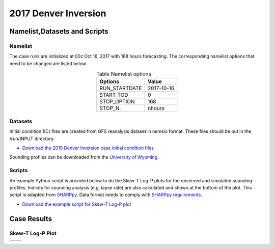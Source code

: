 .. BarryCase documentation master file, created by
   sphinx-quickstart on Mon Jul  6 13:31:15 2020.
   You can adapt this file completely to your liking, but it should at least
   contain the root `toctree` directive.



2017 Denver Inversion
=====================================
  

..............................
Namelist,Datasets and Scripts
..............................
===================
Namelist
===================

The case runs are initialized at 00z Oct 16, 2017 with 168 hours forecasting. The corresponding namelist options that need to be changed are listed below.


.. table:: Table Namelist options
 :align: center

 +---------------+-------------+
 | Options       | Value       |
 +===============+=============+
 | RUN_STARTDATE | 2017-10-16  |
 +---------------+-------------+
 | START_TOD     | 0           |
 +---------------+-------------+
 | STOP_OPTION   | 168         |
 +---------------+-------------+
 | STOP_N.       | nhours      |
 +---------------+-------------+

====================================
Datasets
====================================

Initial condition (IC)  files are created from GFS reanalysis dataset in nemsio format. These files should be 
put in the /run/INPUT directory.

* `Download the 2019 Denver Inversion case initial condition files <https://domain.invalid/>`_

Sounding profiles can be downloaded from the `University of Wyoming <http://weather.uwyo.edu/upperair/sounding.html>`_.

====================================
Scripts
====================================

An example Python script is provided below to do the Skew-T Log-P plots for the observed and simulated sounding profiles. Indices for sounding analysis (e.g. lapse rate) are also calculated and shown at the bottom of the plot. This script is adapted from `SHARPpy <http://sharp.weather.ou.edu/dev/>`_. Data format needs to comply with `SHARPpy requirements <https://sharppy.github.io/SHARPpy/datasource_guide.html>`_. 

* `Download the example script for Skew-T Log-P plot <https://domain.invalid/>`_ 

..............
Case Results
..............

======================================================
Skew-T Log-P Plot
======================================================

.. |logo1| image:: images/2017101700_84z_DNR_16betavsObs_indices-1.png   
   :width: 600
   :align: middle


.. |logo2| image:: images/2017101700_84z_DNR_15p2vsObs_indices-1.png
   :width: 600
   :align: top

+---------+---------+
| |logo1| | |logo2| |
+---------+---------+
